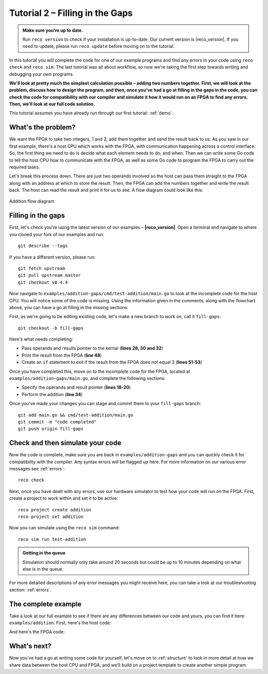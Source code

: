 .. _addition:

Tutorial 2 – Filling in the Gaps
================================================
.. admonition:: Make sure you're up to date.

    Run ``reco version`` to check if your installation is up-to-date. Our current version is |reco_version|. If you need to update, please run ``reco update`` before moving on to the tutorial.

In this tutorial you will complete the code for one of our example programs and find any errors in your code using ``reco check`` and ``reco sim``. The last tutorial was all about workflow, so now we're taking the first step towards writing and debugging your own programs.

**We'll look at pretty much the simplest calculation possible – adding two numbers together. First, we will look at the problem, discuss how to design the program, and then, once you've had a go at filling in the gaps in the code, you can check the code for compatibility with our compiler and simulate it how it would run on an FPGA to find any errors. Then, we'll look at our full code solution.**

This tutorial assumes you have already run through our first tutorial: :ref:`demo`.

What's the problem?
-------------------
We want the FPGA to take two integers, 1 and 2, add them together and send the result back to us. As you saw in our first example, there's a host CPU which works with the FPGA, with communication happening across a control interface. So, the first thing we need to do is decide what each element needs to do, and when. Then we can write some Go code to tell the host CPU how to communicate with the FPGA, as well as some Go code to program the FPGA to carry out the required tasks.

Let's break this process down. There are just two operands involved so the host can pass them straight to the FPGA along with an address at which to store the result. Then, the FPGA can add the numbers together and write the result back. The host can read the result and print it for us to see. A flow diagram could look like this:

.. figure:: AdditionDiagram.png
   :width: 90%
   :align: center

   Addition flow diagram

Filling in the gaps
-------------------
First, let's check you're using the latest version of our examples – **|reco_version|**. Open a terminal and navigate to where you cloned your fork of our examples and run::

    git describe --tags

If you have a different version, please run::

    git fetch upstream
    git pull upstream master
    git checkout v0.4.4

Now navigate to ``examples/addition-gaps/cmd/test-addition/main.go`` to look at the incomplete code for the host CPU. You will notice some of the code is missing. Using the information given in the comments, along with the flowchart above, you can have a go at filling in the missing sections.

First, as we're going to be editing existing code, let's make a new branch to work on, call it ``fill-gaps``::

  git checkout -b fill-gaps

Here's what needs completing:

* Pass operands and results pointer to the kernal (**lines 28, 30 and 32**)
* Print the result from the FPGA (**line 48**)
* Create an ``if`` statement to exit if the result from the FPGA does not equal 3 (**lines 51-53**)

Once you have completed this, move on to the incomplete code for the FPGA, located at ``examples/addition-gaps/main.go``, and complete the following sections:

* Specify the operands and result pointer (**lines 18-20**)
* Perform the addition (**line 34**)

Once you've made your changes you can stage and commit them to your ``fill-gaps`` branch::

  git add main.go && cmd/test-addition/main.go
  git commit -m "code completed"
  git push origin fill-gaps

Check and then simulate your code
----------------------------------
Now the code is complete, make sure you are back in ``examples/addition-gaps`` and you can quickly check it for compatibility with the compiler. Any syntax errors will be flagged up here. For more information on our various error messages see :ref:`errors`::

  reco check

Next, once you have dealt with any errors, use our hardware simulator to test how your code will run on the FPGA. First, create a project to work within and set it to be active::

  reco project create addition
  reco project set addition

Now you can simulate using the ``reco sim`` command::

  reco sim run test-addition

.. admonition:: Getting in the queue

    Simulation should normally only take around 20 seconds but could be up to 10 minutes depending on what else is in the queue.

For more detailed descriptions of any error messages you might receive here, you can take a look at our troubleshooting section: :ref:`errors`.

The complete example
--------------------
Take a look at our full example to see if there are any differences between our code and yours, you can find it here: ``examples/addition``. First, here's the host code:

.. code-block:: Go
   :linenos:
   :emphasize-lines: 28, 30, 32, 48, 51, 52, 53

     package main

     import (
       "encoding/binary"
       "fmt"
       "github.com/ReconfigureIO/sdaccel/xcl"
       "os"
     )

     func main() {
       // Allocate a world for interacting with the FPGA
       world := xcl.NewWorld()
       defer world.Release()

       // Import the compiled code that will be loaded onto the FPGA (referred to here as a kernel)
       // Right now these two idenitifers are hard coded as an output from the build process
       krnl := world.Import("kernel_test").GetKernel("reconfigure_io_sdaccel_builder_stub_0_1")
       defer krnl.Release()

       // Allocate space in shared memory for the FPGA to store the result of the computation
       // The output is a uint32, so we need 4 bytes to store it
       buff := world.Malloc(xcl.WriteOnly, 4)
       defer buff.Free()

       // Pass the arguments to the kernel

       // Set the first operand to 1
       krnl.SetArg(0, 1)
       // Set the second operand to 2
       krnl.SetArg(1, 2)
       // Set the pointer to the result address in shared memory
       krnl.SetMemoryArg(2, buff)

       // Run the FPGA with the supplied arguments. This is the same for all projects.
       // The arguments ``(1, 1, 1)`` relate to x, y, z co-ordinates and correspond to our current
       // underlying technology.
       krnl.Run(1, 1, 1)

       // Create a variable for the result from the FPGA and read the result into it.
       // We have also set an error condition to tell us if the read fails.
       var ret uint32
       err := binary.Read(buff.Reader(), binary.LittleEndian, &ret)
       if err != nil {
         fmt.Println("binary.Read failed:", err)
       }

       // Print the value we got from the FPGA
       fmt.Printf("%d\n", ret)

       // Check the result is correct and if not, return an error
       if ret != 3 {
         os.Exit(1)
       }
     }

And here's the FPGA code:

.. code-block:: Go
   :linenos:
   :emphasize-lines: 21, 22, 23, 37

     package main

     import (
     	//  Import the entire framework for interracting with SDAccel from Go (including bundled verilog)
     	_ "github.com/ReconfigureIO/sdaccel"

     	// Use the new AXI protocol package for interracting with memory
     	aximemory "github.com/ReconfigureIO/sdaccel/axi/memory"
     	axiprotocol "github.com/ReconfigureIO/sdaccel/axi/protocol"

     	"github.com/ReconfigureIO/addition"
     )

     func Top(
     	// The first set of arguments to this function can be any number
     	// of Go primitive types and can be provided via `SetArg` on the host.

     	// For this example, we have 3 arguments: two operands to add
     	// together and an address in shared memory where the FPGA will
     	// store the output.
     	a uint32,
     	b uint32,
     	addr uintptr,

     	// Set up channels for interacting with the shared memory
     	memReadAddr chan<- axiprotocol.Addr,
     	memReadData <-chan axiprotocol.ReadData,

     	memWriteAddr chan<- axiprotocol.Addr,
     	memWriteData chan<- axiprotocol.WriteData,
     	memWriteResp <-chan axiprotocol.WriteResp) {

     	// Since we're not reading anything from memory, disable those reads
     	go axiprotocol.ReadDisable(memReadAddr, memReadData)

     	// Add the two input integers together
     	val := a + b

     	// Write the result of the addition to the shared memory address provided by the host
     	aximemory.WriteUInt32(
     		memWriteAddr, memWriteData, memWriteResp, false, addr, val)
     }

What's next?
-------------
Now you've had a go at writing some code for yourself, let's move on to :ref:`structure` to look in more detail at how we share data between the host CPU and FPGA, and we'll build on a project template to create another simple program.
